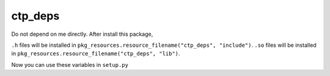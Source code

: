 ctp_deps
========

Do not depend on me directly. After install this package,

``.h`` files will be installed in ``pkg_resources.resource_filename("ctp_deps", "include")``.
``.so`` files will be installed in ``pkg_resources.resource_filename("ctp_deps", "lib")``.

Now you can use these variables in ``setup.py``
